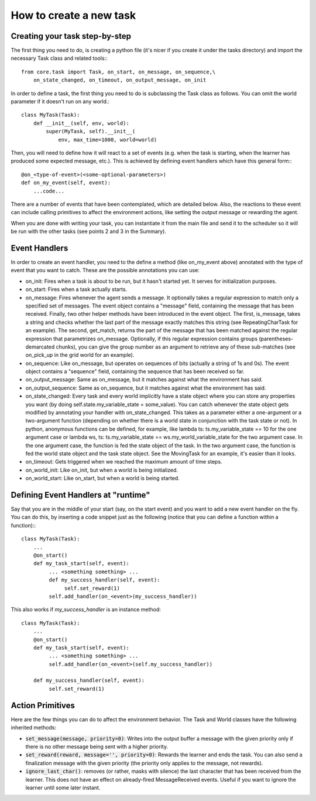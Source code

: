 How to create a new task
========================

Creating your task step-by-step
-------------------------------

The first thing you need to do, is creating a python file (it's nicer if you create it under the tasks directory) and import the necessary Task class and related tools:::

    from core.task import Task, on_start, on_message, on_sequence,\
        on_state_changed, on_timeout, on_output_message, on_init

In order to define a task, the first thing you need to do is subclassing the Task class as follows. You can omit the world parameter if it doesn't run on any world.::

    class MyTask(Task):
        def __init__(self, env, world):
            super(MyTask, self).__init__(
                env, max_time=1000, world=world)

Then, you will need to define how it will react to a set of events (e.g. when the task  is starting, when the learner has produced some expected message, etc.). This is achieved by defining event handlers which have this general form:::

    @on_<type-of-event>(<some-optional-parameters>)
    def on_my_event(self, event):
        ...code...

There are a number of events that have been contemplated, which are detailed below. Also, the reactions to these event can include calling primitives to affect the environment actions, like setting the output message or rewarding the agent.

When you are done with writing your task, you can instantiate it from the main file and send it to the scheduler  so it will be run with the other tasks (see points 2 and 3 in the Summary).

Event Handlers
--------------

In order to create an event handler, you need to the define a method (like on_my_event above) annotated with the type of event that you want to catch. These are the possible annotations you can use:

* on_init: Fires when a task is about to be run, but it hasn't started yet. It serves for initialization purposes.
* on_start: Fires when a task actually starts.
* on_message: Fires whenever the agent sends a message. It optionally takes a regular expression to match only a specified set of messages. The event object contains a "message" field, containing the message that has been received. Finally, two other helper methods have been introduced in the event object. The first, is_message, takes a string and checks whether the last part of the message exactly matches this string (see RepeatingCharTask for an example). The second, get_match, returns the part of the message that has been matched against the regular expression that parametrizes on_message. Optionally, if this regular expression contains groups (parentheses-demarcated chunks), you can give the group number as an argument to retrieve any of these sub-matches (see on_pick_up in the grid world for an example).
* on_sequence: Like on_message, but operates on sequences of bits (actually a string of 1s and 0s). The event object contains a "sequence" field, containing the sequence that has been received so far.
* on_output_message: Same as on_message, but it matches against what the environment has said.
* on_output_sequence: Same as on_sequence, but it matches against what the environment has said.
* on_state_changed: Every task and every world implicitly have a state object where you can store any properties you want (by doing self.state.my_variable_state = some_value). You can catch whenever the state object gets modified by annotating your handler with on_state_changed.  This takes as a parameter either a one-argument or a two-argument function (depending on whether there is a world state in conjunction with the task state or not). In python, anonymous functions can be defined, for example, like lambda ts: ts.my_variable_state == 10 for the one argument case or lambda ws, ts: ts.my_variable_state == ws.my_world_variable_state  for the two argument case. In the one argument case, the function is fed the state object of the task. In the two argument case, the function is fed the world state object and the task state object. See the MovingTask for an example, it's easier than it looks.
* on_timeout: Gets triggered when we reached the maximum amount of time steps.
* on_world_init: Like on_init, but when a world is being initialized.
* on_world_start: Like on_start, but when a world is being started.

Defining Event Handlers at "runtime"
------------------------------------

Say that you are in the middle of your start (say, on the start event) and you want to add a new event handler on the fly. You can do this, by inserting a code snippet just as the following (notice that you can define a function within a function):::

    class MyTask(Task):
        ...
        @on_start()
        def my_task_start(self, event):
             ... <something something> ...
             def my_success_handler(self, event):
                  self.set_reward(1)
             self.add_handler(on_<event>(my_success_handler))

This also works if `my_success_handler` is an instance method::

    class MyTask(Task):
        ...
        @on_start()
        def my_task_start(self, event):
             ... <something something> ...
             self.add_handler(on_<event>(self.my_success_handler))

        def my_success_handler(self, event):
             self.set_reward(1)

Action Primitives
-----------------

Here are the few things you can do to affect the environment behavior. The Task and World classes have the following inherited methods:

* :code:`set_message(message, priority=0)`: Writes into the output buffer a message with the given priority only if there is no other message being sent with a higher priority.
* :code:`set_reward(reward, message='', priority=0)`:  Rewards the learner and ends the task. You can also send a finalization message with the given priority (the priority only applies to the message, not rewards).
* :code:`ignore_last_char()`: removes (or rather, masks with silence) the last character that has been received from the learner. This does not have an effect on already-fired MessageReceived events. Useful if you want to ignore the learner until some later instant.
